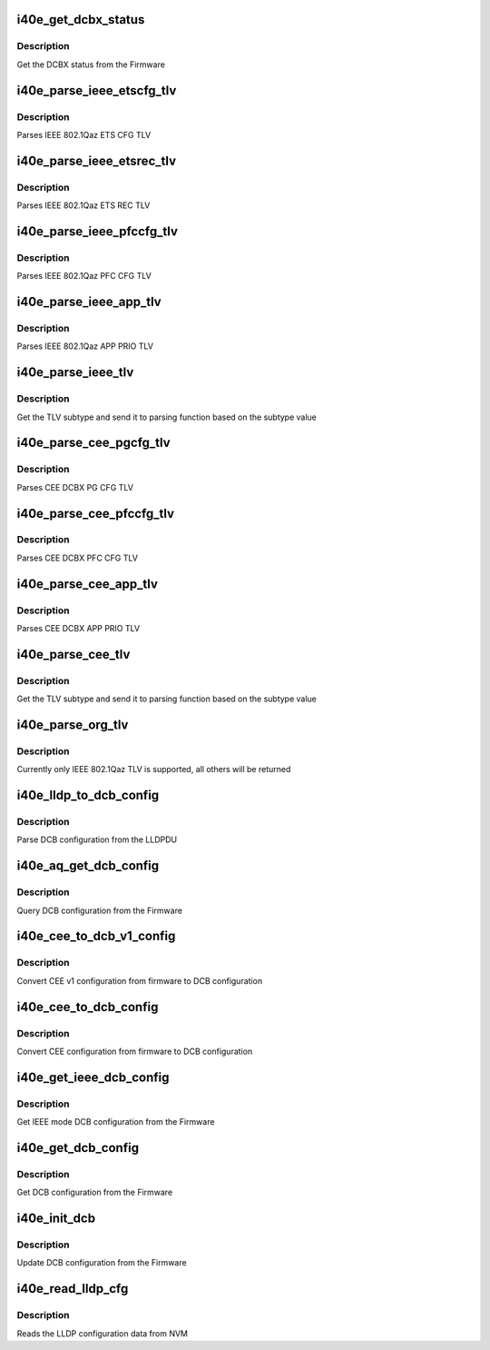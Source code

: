 .. -*- coding: utf-8; mode: rst -*-
.. src-file: drivers/net/ethernet/intel/i40e/i40e_dcb.c

.. _`i40e_get_dcbx_status`:

i40e_get_dcbx_status
====================

.. c:function:: i40e_status i40e_get_dcbx_status(struct i40e_hw *hw, u16 *status)

    :param struct i40e_hw \*hw:
        pointer to the hw struct

    :param u16 \*status:
        Embedded DCBX Engine Status

.. _`i40e_get_dcbx_status.description`:

Description
-----------

Get the DCBX status from the Firmware

.. _`i40e_parse_ieee_etscfg_tlv`:

i40e_parse_ieee_etscfg_tlv
==========================

.. c:function:: void i40e_parse_ieee_etscfg_tlv(struct i40e_lldp_org_tlv *tlv, struct i40e_dcbx_config *dcbcfg)

    :param struct i40e_lldp_org_tlv \*tlv:
        IEEE 802.1Qaz ETS CFG TLV

    :param struct i40e_dcbx_config \*dcbcfg:
        Local store to update ETS CFG data

.. _`i40e_parse_ieee_etscfg_tlv.description`:

Description
-----------

Parses IEEE 802.1Qaz ETS CFG TLV

.. _`i40e_parse_ieee_etsrec_tlv`:

i40e_parse_ieee_etsrec_tlv
==========================

.. c:function:: void i40e_parse_ieee_etsrec_tlv(struct i40e_lldp_org_tlv *tlv, struct i40e_dcbx_config *dcbcfg)

    :param struct i40e_lldp_org_tlv \*tlv:
        IEEE 802.1Qaz ETS REC TLV

    :param struct i40e_dcbx_config \*dcbcfg:
        Local store to update ETS REC data

.. _`i40e_parse_ieee_etsrec_tlv.description`:

Description
-----------

Parses IEEE 802.1Qaz ETS REC TLV

.. _`i40e_parse_ieee_pfccfg_tlv`:

i40e_parse_ieee_pfccfg_tlv
==========================

.. c:function:: void i40e_parse_ieee_pfccfg_tlv(struct i40e_lldp_org_tlv *tlv, struct i40e_dcbx_config *dcbcfg)

    :param struct i40e_lldp_org_tlv \*tlv:
        IEEE 802.1Qaz PFC CFG TLV

    :param struct i40e_dcbx_config \*dcbcfg:
        Local store to update PFC CFG data

.. _`i40e_parse_ieee_pfccfg_tlv.description`:

Description
-----------

Parses IEEE 802.1Qaz PFC CFG TLV

.. _`i40e_parse_ieee_app_tlv`:

i40e_parse_ieee_app_tlv
=======================

.. c:function:: void i40e_parse_ieee_app_tlv(struct i40e_lldp_org_tlv *tlv, struct i40e_dcbx_config *dcbcfg)

    :param struct i40e_lldp_org_tlv \*tlv:
        IEEE 802.1Qaz APP TLV

    :param struct i40e_dcbx_config \*dcbcfg:
        Local store to update APP PRIO data

.. _`i40e_parse_ieee_app_tlv.description`:

Description
-----------

Parses IEEE 802.1Qaz APP PRIO TLV

.. _`i40e_parse_ieee_tlv`:

i40e_parse_ieee_tlv
===================

.. c:function:: void i40e_parse_ieee_tlv(struct i40e_lldp_org_tlv *tlv, struct i40e_dcbx_config *dcbcfg)

    :param struct i40e_lldp_org_tlv \*tlv:
        IEEE 802.1Qaz TLV

    :param struct i40e_dcbx_config \*dcbcfg:
        Local store to update ETS REC data

.. _`i40e_parse_ieee_tlv.description`:

Description
-----------

Get the TLV subtype and send it to parsing function
based on the subtype value

.. _`i40e_parse_cee_pgcfg_tlv`:

i40e_parse_cee_pgcfg_tlv
========================

.. c:function:: void i40e_parse_cee_pgcfg_tlv(struct i40e_cee_feat_tlv *tlv, struct i40e_dcbx_config *dcbcfg)

    :param struct i40e_cee_feat_tlv \*tlv:
        CEE DCBX PG CFG TLV

    :param struct i40e_dcbx_config \*dcbcfg:
        Local store to update ETS CFG data

.. _`i40e_parse_cee_pgcfg_tlv.description`:

Description
-----------

Parses CEE DCBX PG CFG TLV

.. _`i40e_parse_cee_pfccfg_tlv`:

i40e_parse_cee_pfccfg_tlv
=========================

.. c:function:: void i40e_parse_cee_pfccfg_tlv(struct i40e_cee_feat_tlv *tlv, struct i40e_dcbx_config *dcbcfg)

    :param struct i40e_cee_feat_tlv \*tlv:
        CEE DCBX PFC CFG TLV

    :param struct i40e_dcbx_config \*dcbcfg:
        Local store to update PFC CFG data

.. _`i40e_parse_cee_pfccfg_tlv.description`:

Description
-----------

Parses CEE DCBX PFC CFG TLV

.. _`i40e_parse_cee_app_tlv`:

i40e_parse_cee_app_tlv
======================

.. c:function:: void i40e_parse_cee_app_tlv(struct i40e_cee_feat_tlv *tlv, struct i40e_dcbx_config *dcbcfg)

    :param struct i40e_cee_feat_tlv \*tlv:
        CEE DCBX APP TLV

    :param struct i40e_dcbx_config \*dcbcfg:
        Local store to update APP PRIO data

.. _`i40e_parse_cee_app_tlv.description`:

Description
-----------

Parses CEE DCBX APP PRIO TLV

.. _`i40e_parse_cee_tlv`:

i40e_parse_cee_tlv
==================

.. c:function:: void i40e_parse_cee_tlv(struct i40e_lldp_org_tlv *tlv, struct i40e_dcbx_config *dcbcfg)

    :param struct i40e_lldp_org_tlv \*tlv:
        CEE DCBX TLV

    :param struct i40e_dcbx_config \*dcbcfg:
        Local store to update DCBX config data

.. _`i40e_parse_cee_tlv.description`:

Description
-----------

Get the TLV subtype and send it to parsing function
based on the subtype value

.. _`i40e_parse_org_tlv`:

i40e_parse_org_tlv
==================

.. c:function:: void i40e_parse_org_tlv(struct i40e_lldp_org_tlv *tlv, struct i40e_dcbx_config *dcbcfg)

    :param struct i40e_lldp_org_tlv \*tlv:
        Organization specific TLV

    :param struct i40e_dcbx_config \*dcbcfg:
        Local store to update ETS REC data

.. _`i40e_parse_org_tlv.description`:

Description
-----------

Currently only IEEE 802.1Qaz TLV is supported, all others
will be returned

.. _`i40e_lldp_to_dcb_config`:

i40e_lldp_to_dcb_config
=======================

.. c:function:: i40e_status i40e_lldp_to_dcb_config(u8 *lldpmib, struct i40e_dcbx_config *dcbcfg)

    :param u8 \*lldpmib:
        LLDPDU to be parsed

    :param struct i40e_dcbx_config \*dcbcfg:
        store for LLDPDU data

.. _`i40e_lldp_to_dcb_config.description`:

Description
-----------

Parse DCB configuration from the LLDPDU

.. _`i40e_aq_get_dcb_config`:

i40e_aq_get_dcb_config
======================

.. c:function:: i40e_status i40e_aq_get_dcb_config(struct i40e_hw *hw, u8 mib_type, u8 bridgetype, struct i40e_dcbx_config *dcbcfg)

    :param struct i40e_hw \*hw:
        pointer to the hw struct

    :param u8 mib_type:
        mib type for the query

    :param u8 bridgetype:
        bridge type for the query (remote)

    :param struct i40e_dcbx_config \*dcbcfg:
        store for LLDPDU data

.. _`i40e_aq_get_dcb_config.description`:

Description
-----------

Query DCB configuration from the Firmware

.. _`i40e_cee_to_dcb_v1_config`:

i40e_cee_to_dcb_v1_config
=========================

.. c:function:: void i40e_cee_to_dcb_v1_config(struct i40e_aqc_get_cee_dcb_cfg_v1_resp *cee_cfg, struct i40e_dcbx_config *dcbcfg)

    :param struct i40e_aqc_get_cee_dcb_cfg_v1_resp \*cee_cfg:
        pointer to CEE v1 response configuration struct

    :param struct i40e_dcbx_config \*dcbcfg:
        DCB configuration struct

.. _`i40e_cee_to_dcb_v1_config.description`:

Description
-----------

Convert CEE v1 configuration from firmware to DCB configuration

.. _`i40e_cee_to_dcb_config`:

i40e_cee_to_dcb_config
======================

.. c:function:: void i40e_cee_to_dcb_config(struct i40e_aqc_get_cee_dcb_cfg_resp *cee_cfg, struct i40e_dcbx_config *dcbcfg)

    :param struct i40e_aqc_get_cee_dcb_cfg_resp \*cee_cfg:
        pointer to CEE configuration struct

    :param struct i40e_dcbx_config \*dcbcfg:
        DCB configuration struct

.. _`i40e_cee_to_dcb_config.description`:

Description
-----------

Convert CEE configuration from firmware to DCB configuration

.. _`i40e_get_ieee_dcb_config`:

i40e_get_ieee_dcb_config
========================

.. c:function:: i40e_status i40e_get_ieee_dcb_config(struct i40e_hw *hw)

    :param struct i40e_hw \*hw:
        pointer to the hw struct

.. _`i40e_get_ieee_dcb_config.description`:

Description
-----------

Get IEEE mode DCB configuration from the Firmware

.. _`i40e_get_dcb_config`:

i40e_get_dcb_config
===================

.. c:function:: i40e_status i40e_get_dcb_config(struct i40e_hw *hw)

    :param struct i40e_hw \*hw:
        pointer to the hw struct

.. _`i40e_get_dcb_config.description`:

Description
-----------

Get DCB configuration from the Firmware

.. _`i40e_init_dcb`:

i40e_init_dcb
=============

.. c:function:: i40e_status i40e_init_dcb(struct i40e_hw *hw)

    :param struct i40e_hw \*hw:
        pointer to the hw struct

.. _`i40e_init_dcb.description`:

Description
-----------

Update DCB configuration from the Firmware

.. _`i40e_read_lldp_cfg`:

i40e_read_lldp_cfg
==================

.. c:function:: i40e_status i40e_read_lldp_cfg(struct i40e_hw *hw, struct i40e_lldp_variables *lldp_cfg)

    read LLDP Configuration data from NVM

    :param struct i40e_hw \*hw:
        pointer to the HW structure

    :param struct i40e_lldp_variables \*lldp_cfg:
        pointer to hold lldp configuration variables

.. _`i40e_read_lldp_cfg.description`:

Description
-----------

Reads the LLDP configuration data from NVM

.. This file was automatic generated / don't edit.

